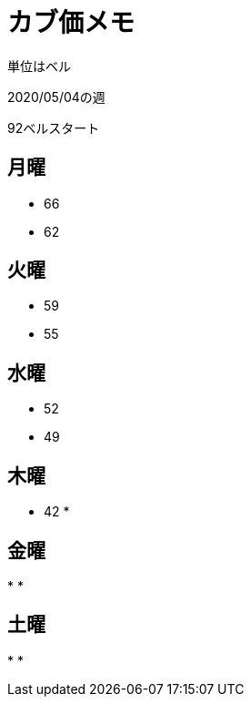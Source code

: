= カブ価メモ

単位はベル

2020/05/04の週

92ベルスタート

== 月曜

* 66
* 62

== 火曜

* 59
* 55

== 水曜

* 52
* 49

== 木曜

* 42
* 

== 金曜

* 
* 

== 土曜

* 
* 
